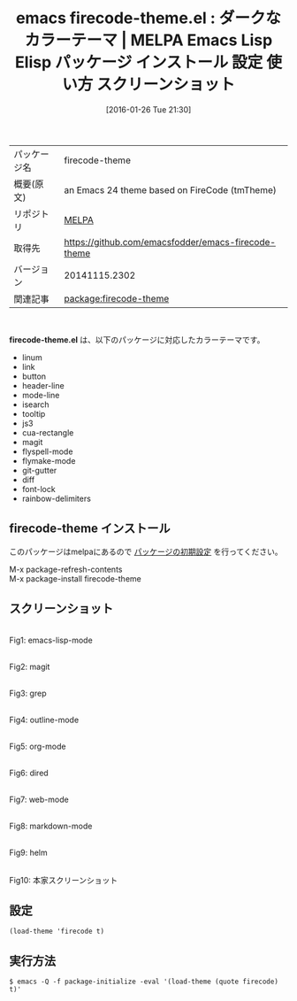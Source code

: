 #+BLOG: rubikitch
#+POSTID: 2361
#+DATE: [2016-01-26 Tue 21:30]
#+PERMALINK: firecode-theme
#+OPTIONS: toc:nil num:nil todo:nil pri:nil tags:nil ^:nil \n:t -:nil
#+ISPAGE: nil
#+DESCRIPTION:
# (progn (erase-buffer)(find-file-hook--org2blog/wp-mode))
#+BLOG: rubikitch
#+CATEGORY: Emacs, theme
#+EL_PKG_NAME: firecode-theme
#+EL_TAGS: emacs, %p, %p.el, emacs lisp %p, elisp %p, emacs %f %p, emacs %p 使い方, emacs %p 設定, emacs パッケージ %p, emacs %p スクリーンショット, color-theme, カラーテーマ
#+EL_TITLE: Emacs Lisp Elisp パッケージ インストール 設定 使い方 スクリーンショット
#+EL_TITLE0: ダークなカラーテーマ
#+EL_URL: 
#+begin: org2blog
#+DESCRIPTION: MELPAのEmacs Lispパッケージfirecode-themeの紹介
#+MYTAGS: package:firecode-theme, emacs 使い方, emacs コマンド, emacs, firecode-theme, firecode-theme.el, emacs lisp firecode-theme, elisp firecode-theme, emacs melpa firecode-theme, emacs firecode-theme 使い方, emacs firecode-theme 設定, emacs パッケージ firecode-theme, emacs firecode-theme スクリーンショット, color-theme, カラーテーマ
#+TAGS: package:firecode-theme, emacs 使い方, emacs コマンド, emacs, firecode-theme, firecode-theme.el, emacs lisp firecode-theme, elisp firecode-theme, emacs melpa firecode-theme, emacs firecode-theme 使い方, emacs firecode-theme 設定, emacs パッケージ firecode-theme, emacs firecode-theme スクリーンショット, color-theme, カラーテーマ, Emacs, theme, firecode-theme.el
#+TITLE: emacs firecode-theme.el : ダークなカラーテーマ | MELPA Emacs Lisp Elisp パッケージ インストール 設定 使い方 スクリーンショット
#+BEGIN_HTML
<table>
<tr><td>パッケージ名</td><td>firecode-theme</td></tr>
<tr><td>概要(原文)</td><td>an Emacs 24 theme based on FireCode (tmTheme)</td></tr>
<tr><td>リポジトリ</td><td><a href="http://melpa.org/">MELPA</a></td></tr>
<tr><td>取得先</td><td><a href="https://github.com/emacsfodder/emacs-firecode-theme">https://github.com/emacsfodder/emacs-firecode-theme</a></td></tr>
<tr><td>バージョン</td><td>20141115.2302</td></tr>
<tr><td>関連記事</td><td><a href="http://rubikitch.com/tag/package:firecode-theme/">package:firecode-theme</a> </td></tr>
</table>
<br />
#+END_HTML
*firecode-theme.el* は、以下のパッケージに対応したカラーテーマです。
- linum
- link
- button
- header-line
- mode-line
- isearch
- tooltip
- js3
- cua-rectangle
- magit
- flyspell-mode
- flymake-mode
- git-gutter
- diff
- font-lock
- rainbow-delimiters
** firecode-theme インストール
このパッケージはmelpaにあるので [[http://rubikitch.com/package-initialize][パッケージの初期設定]] を行ってください。

M-x package-refresh-contents
M-x package-install firecode-theme


#+end:
** 概要                                                             :noexport:
*firecode-theme.el* は、以下のパッケージに対応したカラーテーマです。
- linum
- link
- button
- header-line
- mode-line
- isearch
- tooltip
- js3
- cua-rectangle
- magit
- flyspell-mode
- flymake-mode
- git-gutter
- diff
- font-lock
- rainbow-delimiters

** スクリーンショット
# (save-window-excursion (async-shell-command "emacs-test -eval '(load-theme (quote firecode) t)'"))
# (progn (forward-line 1)(shell-command "screenshot-time.rb org_theme_template" t))
#+ATTR_HTML: :width 480
[[file:/r/sync/screenshots/20160126213133.png]]
Fig1: emacs-lisp-mode

#+ATTR_HTML: :width 480
[[file:/r/sync/screenshots/20160126213137.png]]
Fig2: magit

#+ATTR_HTML: :width 480
[[file:/r/sync/screenshots/20160126213139.png]]
Fig3: grep

#+ATTR_HTML: :width 480
[[file:/r/sync/screenshots/20160126213141.png]]
Fig4: outline-mode

#+ATTR_HTML: :width 480
[[file:/r/sync/screenshots/20160126213143.png]]
Fig5: org-mode

#+ATTR_HTML: :width 480
[[file:/r/sync/screenshots/20160126213145.png]]
Fig6: dired

#+ATTR_HTML: :width 480
[[file:/r/sync/screenshots/20160126213147.png]]
Fig7: web-mode

#+ATTR_HTML: :width 480
[[file:/r/sync/screenshots/20160126213149.png]]
Fig8: markdown-mode

#+ATTR_HTML: :width 480
[[file:/r/sync/screenshots/20160126213152.png]]
Fig9: helm


#+ATTR_HTML: :width 480
[[https://github.com/emacsfodder/emacs-firecode-theme/raw/master/firecode-theme.png]]
Fig10: 本家スクリーンショット



** 設定
#+BEGIN_SRC fundamental
(load-theme 'firecode t)
#+END_SRC

** 実行方法
#+BEGIN_EXAMPLE
$ emacs -Q -f package-initialize -eval '(load-theme (quote firecode) t)'
#+END_EXAMPLE

# (progn (forward-line 1)(shell-command "screenshot-time.rb org_template" t))
